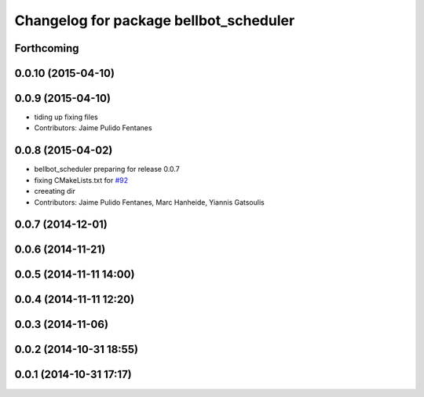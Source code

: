 ^^^^^^^^^^^^^^^^^^^^^^^^^^^^^^^^^^^^^^^
Changelog for package bellbot_scheduler
^^^^^^^^^^^^^^^^^^^^^^^^^^^^^^^^^^^^^^^

Forthcoming
-----------

0.0.10 (2015-04-10)
-------------------

0.0.9 (2015-04-10)
------------------
* tiding up fixing files
* Contributors: Jaime Pulido Fentanes

0.0.8 (2015-04-02)
------------------
* bellbot_scheduler preparing for release 0.0.7
* fixing CMakeLists.txt for `#92 <https://github.com/strands-project/strands_hri/issues/92>`_
* creeating dir
* Contributors: Jaime Pulido Fentanes, Marc Hanheide, Yiannis Gatsoulis

0.0.7 (2014-12-01)
------------------

0.0.6 (2014-11-21)
------------------

0.0.5 (2014-11-11 14:00)
------------------------

0.0.4 (2014-11-11 12:20)
------------------------

0.0.3 (2014-11-06)
------------------

0.0.2 (2014-10-31 18:55)
------------------------

0.0.1 (2014-10-31 17:17)
------------------------
